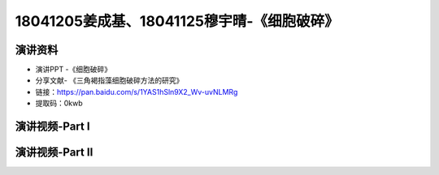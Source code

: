 18041205姜成基、18041125穆宇晴-《细胞破碎》
============================================

演讲资料
--------------------------------

- 演讲PPT -《细胞破碎》
- 分享文献- 《三角褐指藻细胞破碎方法的研究》
- 链接：https://pan.baidu.com/s/1YAS1hSln9X2_Wv-uvNLMRg 
- 提取码：0kwb 



演讲视频-Part I
------------------------------------

.. raw:: html


   <video width="100%" height="100%" controls>
   <source src="https://outin-0fed40cae50711eaa61200163e1c94a4.oss-cn-shanghai.aliyuncs.com/sv/531ad239-1797897ff65/531ad239-1797897ff65.mp4" type="video/mp4" />
   </video>
   

演讲视频-Part II
------------------------------------

.. raw:: html


   <video width="100%" height="100%" controls>
   <source src="https://outin-0fed40cae50711eaa61200163e1c94a4.oss-cn-shanghai.aliyuncs.com/sv/570df030-1797897ff70/570df030-1797897ff70.mp4" type="video/mp4" />
   </video>
